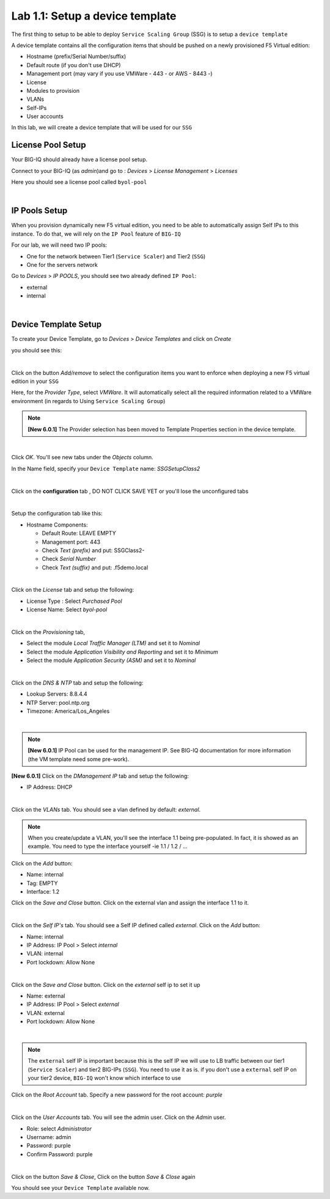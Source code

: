 Lab 1.1: Setup a device template
--------------------------------

The first thing to setup to be able to deploy ``Service Scaling Group`` (SSG) is
to setup a ``device template``

A device template contains all the configuration items that should be pushed
on a newly provisioned F5 Virtual edition:

* Hostname (prefix/Serial Number/suffix)
* Default route (if you don't use DHCP)
* Management port (may vary if you use VMWare - 443 - or AWS - 8443 -)
* License
* Modules to provision
* VLANs
* Self-IPs
* User accounts

In this lab, we will create a device template that will be used for our ``SSG``

License Pool Setup
******************

Your BIG-IQ should already have a license pool setup.

Connect to your BIG-IQ (as *admin*)and go to : *Devices* > *License Management* > *Licenses*

Here you should see a license pool called ``byol-pool``

.. image:: ../pictures/module1/img_module1_lab1_9.png
  :align: center
  :scale: 50%

|

IP Pools Setup
**************

When you provision dynamically new F5 virtual edition, you need to be able to
automatically assign Self IPs to this instance. To do that, we will rely on
the ``IP Pool`` feature of ``BIG-IQ``

For our lab, we will need two IP pools:

* One for the network between Tier1 (``Service Scaler``) and Tier2 (``SSG``)
* One for the servers network

Go to *Devices* > *IP POOLS*, you should see two already defined ``IP Pool``:

* external
* internal

.. image:: ../pictures/module1/img_module1_lab1_10.png
  :align: center
  :scale: 50%

|

Device Template Setup
*********************

To create your Device Template, go to *Devices* > *Device Templates* and click
on *Create*

you should see this:

.. image:: ../pictures/module1/img_module1_lab1_1.png
  :align: center
  :scale: 50%

|

Click on the button *Add/remove* to select the configuration items you want to
enforce when deploying a new F5 virtual edition in your ``SSG``

Here, for the *Provider Type*, select *VMWare*. It will automatically select
all the required information related to a VMWare environment (in regards to Using
``Service Scaling Group``)

.. note:: **[New 6.0.1]** The Provider selection has been moved to Template Properties section in the device template.

.. image:: ../pictures/module1/img_module1_lab1_2.png
  :align: center
  :scale: 50%

|

Click *OK*. You'll see new tabs under the *Objects* column.

In the Name field, specify your ``Device Template`` name: *SSGSetupClass2*

.. image:: ../pictures/module1/img_module1_lab1_3.png
  :align: center
  :scale: 50%

|

Click on the **configuration** tab , DO NOT CLICK SAVE YET or you'll lose the
unconfigured tabs

.. image:: ../pictures/module1/img_module1_lab1_4.png
  :align: center
  :scale: 50%

|

Setup the configuration tab like this:

* Hostname Components:

  * Default Route: LEAVE EMPTY
  * Management port: 443
  * Check *Text (prefix)* and put: SSGClass2-
  * Check *Serial Number*
  * Check *Text (suffix)* and put: .f5demo.local


.. image:: ../pictures/module1/img_module1_lab1_5.png
  :align: center

|

Click on the *License* tab and setup the following:

* License Type : Select *Purchased Pool*
* License Name: Select *byol-pool*

.. image:: ../pictures/module1/img_module1_lab1_12.png
  :align: center
  :scale: 50%


|

Click on the *Provisioning* tab,

* Select the module *Local Traffic Manager (LTM)* and set it to *Nominal*
* Select the module *Application Visibility and Reporting* and set it to
  *Minimum*
* Select the module *Application Security (ASM)* and set it to *Nominal*

.. image:: ../pictures/module1/img_module1_lab1_7.png
  :align: center
  :scale: 50%

|

Click on the *DNS & NTP* tab and setup the following:

* Lookup Servers: 8.8.4.4
* NTP Server: pool.ntp.org
* Timezone: America/Los_Angeles

.. image:: ../pictures/module1/img_module1_lab1_8.png
  :align: center
  :scale: 50%

|

.. note:: **[New 6.0.1]** IP Pool can be used for the management IP. See BIG-IQ documentation for more information (the VM template need some pre-work).

**[New 6.0.1]**  Click on the *DManagement IP* tab and setup the following:

* IP Address: DHCP

.. image:: ../pictures/module1/img_module1_lab1_8b.png
  :align: center
  :scale: 50%

|

Click on the *VLANs* tab. You should see a vlan defined by default: *external*.

.. note::

  When you create/update a VLAN, you'll see the interface 1.1 being pre-populated.
  In fact, it is showed as an example. You need to type
  the interface yourself -ie 1.1 / 1.2 / ...

Click on the *Add* button:

* Name: internal
* Tag: EMPTY
* Interface: 1.2

Click on the *Save and Close* button. Click on the external vlan and assign the
interface 1.1 to it.



.. image:: ../pictures/module1/img_module1_lab1_13.png
  :align: center
  :scale: 50%

|

Click on the *Self IP's* tab. You should see a Self IP defined called *external*.
Click on the *Add* button:

* Name: internal
* IP Address: IP Pool > Select *internal*
* VLAN: internal
* Port lockdown: Allow None

.. image:: ../pictures/module1/img_module1_lab1_14.png
  :align: center
  :scale: 50%

|

Click on the *Save and Close* button. Click on the *external* self ip to set it up

* Name: external
* IP Address: IP Pool > Select *external*
* VLAN: external
* Port lockdown: Allow None

.. image:: ../pictures/module1/img_module1_lab1_15.png
  :align: center
  :scale: 50%

|

.. note::

  The ``external`` self IP is important because this is the self IP we will use
  to LB traffic between our tier1 (``Service Scaler``) and tier2 BIG-IPs (``SSG``).
  You need to use it as is. if you don't use a ``external`` self IP on your
  tier2 device, ``BIG-IQ`` won't know which interface to use

Click on the *Root Account* tab. Specify a new password for the root account:
*purple*

.. image:: ../pictures/module1/img_module1_lab1_16.png
  :align: center

|

Click on the *User Accounts* tab. You will see the admin user. Click on the *Admin*
user.

* Role: select *Administrator*
* Username: admin
* Password: purple
* Confirm Password: purple

.. image:: ../pictures/module1/img_module1_lab1_11.png
  :align: center
  :scale: 50%

|

Click on the button *Save & Close*, Click on the button *Save & Close* again

You should see your ``Device Template`` available now.
